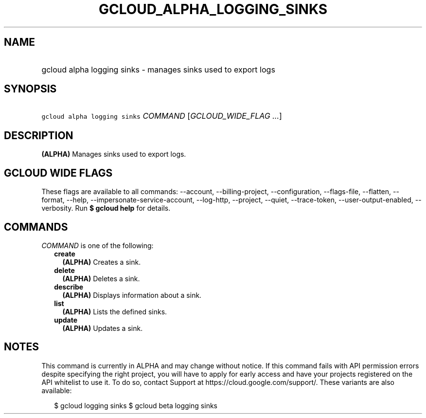 
.TH "GCLOUD_ALPHA_LOGGING_SINKS" 1



.SH "NAME"
.HP
gcloud alpha logging sinks \- manages sinks used to export logs



.SH "SYNOPSIS"
.HP
\f5gcloud alpha logging sinks\fR \fICOMMAND\fR [\fIGCLOUD_WIDE_FLAG\ ...\fR]



.SH "DESCRIPTION"

\fB(ALPHA)\fR Manages sinks used to export logs.



.SH "GCLOUD WIDE FLAGS"

These flags are available to all commands: \-\-account, \-\-billing\-project,
\-\-configuration, \-\-flags\-file, \-\-flatten, \-\-format, \-\-help,
\-\-impersonate\-service\-account, \-\-log\-http, \-\-project, \-\-quiet,
\-\-trace\-token, \-\-user\-output\-enabled, \-\-verbosity. Run \fB$ gcloud
help\fR for details.



.SH "COMMANDS"

\f5\fICOMMAND\fR\fR is one of the following:

.RS 2m
.TP 2m
\fBcreate\fR
\fB(ALPHA)\fR Creates a sink.

.TP 2m
\fBdelete\fR
\fB(ALPHA)\fR Deletes a sink.

.TP 2m
\fBdescribe\fR
\fB(ALPHA)\fR Displays information about a sink.

.TP 2m
\fBlist\fR
\fB(ALPHA)\fR Lists the defined sinks.

.TP 2m
\fBupdate\fR
\fB(ALPHA)\fR Updates a sink.


.RE
.sp

.SH "NOTES"

This command is currently in ALPHA and may change without notice. If this
command fails with API permission errors despite specifying the right project,
you will have to apply for early access and have your projects registered on the
API whitelist to use it. To do so, contact Support at
https://cloud.google.com/support/. These variants are also available:

.RS 2m
$ gcloud logging sinks
$ gcloud beta logging sinks
.RE

